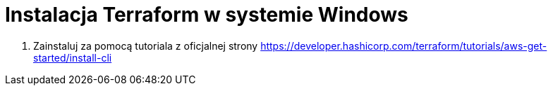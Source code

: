 = Instalacja Terraform w systemie Windows

. Zainstaluj za pomocą tutoriala z oficjalnej strony https://developer.hashicorp.com/terraform/tutorials/aws-get-started/install-cli
